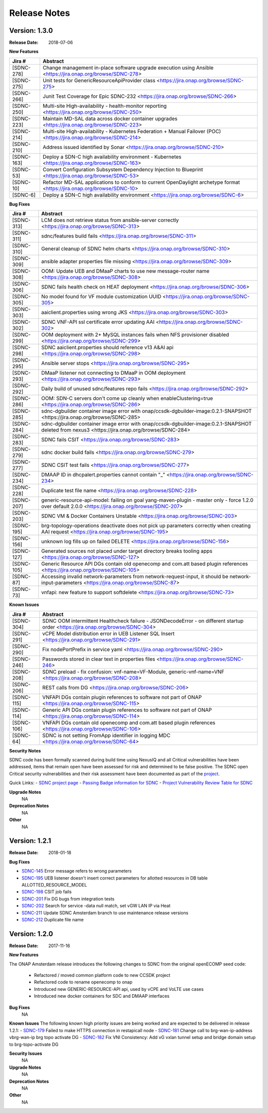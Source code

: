 .. This work is licensed under a Creative Commons Attribution 4.0 International License.

Release Notes
=============

Version: 1.3.0
--------------

:Release Date: 2018-07-06

**New Features**

+-------------+-------------------------------------------------------------------------------------------------------------------------+
| Jira #      |  Abstract                                                                                                               |
+=============+=========================================================================================================================+
|  [SDNC-278] |  Change management in-place software upgrade execution using Ansible <https://jira.onap.org/browse/SDNC-278>            |
+-------------+-------------------------------------------------------------------------------------------------------------------------+
|  [SDNC-275] | Unit tests for GenericResourceApiProvider class <https://jira.onap.org/browse/SDNC-275>                                 |
+-------------+-------------------------------------------------------------------------------------------------------------------------+
|  [SDNC-266] | Junit Test Coverage for Epic SDNC-232 <https://jira.onap.org/browse/SDNC-266>                                           |
+-------------+-------------------------------------------------------------------------------------------------------------------------+
|  [SDNC-250] | Multi-site High-availability - health-monitor reporting <https://jira.onap.org/browse/SDNC-250>                         |
+-------------+-------------------------------------------------------------------------------------------------------------------------+
|  [SDNC-223] | Maintain MD-SAL data across docker container upgrades <https://jira.onap.org/browse/SDNC-223>                           |
+-------------+-------------------------------------------------------------------------------------------------------------------------+
|  [SDNC-214] | Multi-site High-availability - Kubernetes Federation + Manual Failover (POC) <https://jira.onap.org/browse/SDNC-214>    |
+-------------+-------------------------------------------------------------------------------------------------------------------------+
|  [SDNC-210] | Address issued identified by Sonar <https://jira.onap.org/browse/SDNC-210>                                              |
+-------------+-------------------------------------------------------------------------------------------------------------------------+
|  [SDNC-163] | Deploy a SDN-C high availability environment - Kubernetes <https://jira.onap.org/browse/SDNC-163>                       |
+-------------+-------------------------------------------------------------------------------------------------------------------------+
|  [SDNC-53]  | Convert Configuration Subsystem Dependency Injection to Blueprint <https://jira.onap.org/browse/SDNC-53>                |
+-------------+-------------------------------------------------------------------------------------------------------------------------+
|  [SDNC-10]  | Refactor MD-SAL applications to conform to current OpenDaylight archetype format <https://jira.onap.org/browse/SDNC-10> |
+-------------+-------------------------------------------------------------------------------------------------------------------------+
|  [SDNC-6]   | Deploy a SDN-C high availability environment <https://jira.onap.org/browse/SDNC-6>                                      |
+-------------+-------------------------------------------------------------------------------------------------------------------------+

**Bug Fixes**

+------------+------------------------------------------------------------------------------------------------------------------------------------------------------+
| Jira #     | Abstract                                                                                                                                             |
+============+======================================================================================================================================================+
| [SDNC-313] | LCM does not retrieve status from ansible-server correctly <https://jira.onap.org/browse/SDNC-313>                                                   |
+------------+------------------------------------------------------------------------------------------------------------------------------------------------------+
| [SDNC-311] | sdnc/features build fails <https://jira.onap.org/browse/SDNC-311>                                                                                    |
+------------+------------------------------------------------------------------------------------------------------------------------------------------------------+
| [SDNC-310] | General cleanup of SDNC helm charts <https://jira.onap.org/browse/SDNC-310>                                                                          |
+------------+------------------------------------------------------------------------------------------------------------------------------------------------------+
| [SDNC-309] | ansible adapter properties file missing <https://jira.onap.org/browse/SDNC-309>                                                                      |
+------------+------------------------------------------------------------------------------------------------------------------------------------------------------+
| [SDNC-308] | OOM: Update UEB and DMaaP charts to use new message-router name <https://jira.onap.org/browse/SDNC-308>                                              |
+------------+------------------------------------------------------------------------------------------------------------------------------------------------------+
| [SDNC-306] | SDNC fails health check on HEAT deployment <https://jira.onap.org/browse/SDNC-306>                                                                   |
+------------+------------------------------------------------------------------------------------------------------------------------------------------------------+
| [SDNC-305] | No model found for VF module customization UUID <https://jira.onap.org/browse/SDNC-305>                                                              |
+------------+------------------------------------------------------------------------------------------------------------------------------------------------------+  
| [SDNC-303] | aaiclient.properties using wrong JKS <https://jira.onap.org/browse/SDNC-303>                                                                         |
+------------+------------------------------------------------------------------------------------------------------------------------------------------------------+
| [SDNC-302] | SDNC VNF-API ssl certificate error updating AAI <https://jira.onap.org/browse/SDNC-302>                                                              |
+------------+------------------------------------------------------------------------------------------------------------------------------------------------------+
| [SDNC-299] | OOM deployment with 2+ MySQL instances fails when NFS provisioner disabled <https://jira.onap.org/browse/SDNC-299>                                   |
+------------+------------------------------------------------------------------------------------------------------------------------------------------------------+
| [SDNC-298] | SDNC aaiclient.properties should reference v13 A&AI api <https://jira.onap.org/browse/SDNC-298>                                                      |
+------------+------------------------------------------------------------------------------------------------------------------------------------------------------+
| [SDNC-295] | Ansible server stops <https://jira.onap.org/browse/SDNC-295>                                                                                         |
+------------+------------------------------------------------------------------------------------------------------------------------------------------------------+
| [SDNC-293] | DMaaP listener not connecting to DMaaP in OOM deployment <https://jira.onap.org/browse/SDNC-293>                                                     |
+------------+------------------------------------------------------------------------------------------------------------------------------------------------------+
| [SDNC-292] | Daily build of unused sdnc/features repo fails <https://jira.onap.org/browse/SDNC-292>                                                               |
+------------+------------------------------------------------------------------------------------------------------------------------------------------------------+
| [SDNC-286] | OOM: SDN-C servers don't come up cleanly when enableClustering=true <https://jira.onap.org/browse/SDNC-286>                                          |
+------------+------------------------------------------------------------------------------------------------------------------------------------------------------+
| [SDNC-285] | sdnc-dgbuilder container image error with onap/ccsdk-dgbuilder-image:0.2.1-SNAPSHOT <https://jira.onap.org/browse/SDNC-285>                          |
+------------+------------------------------------------------------------------------------------------------------------------------------------------------------+
| [SDNC-284] | sdnc-dgbuilder container image error with onap/ccsdk-dgbuilder-image:0.2.1-SNAPSHOT deleted from nexus3 <https://jira.onap.org/browse/SDNC-284>      |
+------------+------------------------------------------------------------------------------------------------------------------------------------------------------+
| [SDNC-283] | SDNC fails CSIT <https://jira.onap.org/browse/SDNC-283>                                                                                              |
+------------+------------------------------------------------------------------------------------------------------------------------------------------------------+
| [SDNC-279] | sdnc docker build fails <https://jira.onap.org/browse/SDNC-279>                                                                                      |
+------------+------------------------------------------------------------------------------------------------------------------------------------------------------+
| [SDNC-277] | SDNC CSIT test fails <https://jira.onap.org/browse/SDNC-277>                                                                                         |
+------------+------------------------------------------------------------------------------------------------------------------------------------------------------+
| [SDNC-234] | DMAAP ID in dhcpalert.properties cannot contain "\_" <https://jira.onap.org/browse/SDNC-234>                                                         |
+------------+------------------------------------------------------------------------------------------------------------------------------------------------------+
| [SDNC-228] | Duplicate test file name <https://jira.onap.org/browse/SDNC-228>                                                                                     |
+------------+------------------------------------------------------------------------------------------------------------------------------------------------------+
| [SDNC-207] | generic-resource-api-model: failing on goal yang-maven-plugin - master only - force 1.2.0 over default 2.0.0 <https://jira.onap.org/browse/SDNC-207> |
+------------+------------------------------------------------------------------------------------------------------------------------------------------------------+
| [SDNC-203] | SDNC VM & Docker Containers Unstable <https://jira.onap.org/browse/SDNC-203>                                                                         |
+------------+------------------------------------------------------------------------------------------------------------------------------------------------------+
| [SDNC-195] | brg-topology-operations deactivate does not pick up parameters correctly when creating AAI request <https://jira.onap.org/browse/SDNC-195>           |
+------------+------------------------------------------------------------------------------------------------------------------------------------------------------+
| [SDNC-156] | unknown log fills up on failed DELETE <https://jira.onap.org/browse/SDNC-156>                                                                        |
+------------+------------------------------------------------------------------------------------------------------------------------------------------------------+
| [SDNC-127] | Generated sources not placed under target directory breaks tooling apps <https://jira.onap.org/browse/SDNC-127>                                      |
+------------+------------------------------------------------------------------------------------------------------------------------------------------------------+
| [SDNC-105] | Generic Resource API DGs contain old openecomp and com.att based plugin references <https://jira.onap.org/browse/SDNC-105>                           |
+------------+------------------------------------------------------------------------------------------------------------------------------------------------------+
| [SDNC-87]  | Accessing invalid network-parameters from network-request-input, it should be network-input-parameters <https://jira.onap.org/browse/SDNC-87>        |
+------------+------------------------------------------------------------------------------------------------------------------------------------------------------+
| [SDNC-73]  | vnfapi: new feature to support softdelete <https://jira.onap.org/browse/SDNC-73>                                                                     |
+------------+------------------------------------------------------------------------------------------------------------------------------------------------------+

**Known Issues**

+------------+----------------------------------------------------------------------------------------------------------------------------------+
| Jira #     | Abstract                                                                                                                         |
+============+==================================================================================================================================+
| [SDNC-304] | SDNC OOM intermittent Healthcheck failure - JSONDecodeError - on different startup order <https://jira.onap.org/browse/SDNC-304> |
+------------+----------------------------------------------------------------------------------------------------------------------------------+
| [SDNC-291] | vCPE Model distribution error in UEB Listener SQL Insert <https://jira.onap.org/browse/SDNC-291>                                 |
+------------+----------------------------------------------------------------------------------------------------------------------------------+
| [SDNC-290] | Fix nodePortPrefix in service yaml <https://jira.onap.org/browse/SDNC-290>                                                       |
+------------+----------------------------------------------------------------------------------------------------------------------------------+
| [SDNC-246] | Passwords stored in clear text in properties files <https://jira.onap.org/browse/SDNC-246>                                       |
+------------+----------------------------------------------------------------------------------------------------------------------------------+
| [SDNC-208] | SDNC preload - fix confusion: vnf-name=VF-Module, generic-vnf-name=VNF <https://jira.onap.org/browse/SDNC-208>                   |
+------------+----------------------------------------------------------------------------------------------------------------------------------+
| [SDNC-206] | REST calls from DG <https://jira.onap.org/browse/SDNC-206>                                                                       |
+------------+----------------------------------------------------------------------------------------------------------------------------------+
| [SDNC-115] | VNFAPI DGs contain plugin references to software not part of ONAP <https://jira.onap.org/browse/SDNC-115>                        |
+------------+----------------------------------------------------------------------------------------------------------------------------------+
| [SDNC-114] | Generic API DGs contain plugin references to software not part of ONAP <https://jira.onap.org/browse/SDNC-114>                   |
+------------+----------------------------------------------------------------------------------------------------------------------------------+
| [SDNC-106] | VNFAPI DGs contain old openecomp and com.att based plugin references <https://jira.onap.org/browse/SDNC-106>                     |
+------------+----------------------------------------------------------------------------------------------------------------------------------+
| [SDNC-64]  | SDNC is not setting FromApp identifier in logging MDC <https://jira.onap.org/browse/SDNC-64>                                     |
+------------+----------------------------------------------------------------------------------------------------------------------------------+

**Security Notes**

SDNC code has been formally scanned during build time using NexusIQ and all Critical vulnerabilities have been addressed, items that remain open have been assessed for risk and determined to be false positive. The SDNC open Critical security vulnerabilities and their risk assessment have been documented as part of the `project <https://wiki.onap.org/pages/viewpage.action?pageId=28379582>`_.

Quick Links:
- `SDNC project page <https://wiki.onap.org/display/DW/Software+Defined+Network+Controller+Project>`_
- `Passing Badge information for SDNC <https://bestpractices.coreinfrastructure.org/en/projects/1703>`_
- `Project Vulnerability Review Table for SDNC <https://wiki.onap.org/pages/viewpage.action?pageId=28379582>`_

**Upgrade Notes**
	NA

**Deprecation Notes**
	NA

**Other**
	NA

Version: 1.2.1
--------------

:Release Date: 2018-01-18

**Bug Fixes**

- `SDNC-145 <https://jira.onap.org/browse/SDNC-145>`_ Error message refers to wrong parameters
- `SDNC-195 <https://jira.onap.org/browse/SDNC-195>`_ UEB listener doesn't insert correct parameters for allotted resources in DB table ALLOTTED_RESOURCE_MODEL
- `SDNC-198 <https://jira.onap.org/browse/SDNC-198>`_ CSIT job fails
- `SDNC-201 <https://jira.onap.org/browse/SDNC-201>`_ Fix DG bugs from integration tests
- `SDNC-202 <https://jira.onap.org/browse/SDNC-202>`_ Search for service -data null match, set vGW LAN IP via Heat
- `SDNC-211 <https://jira.onap.org/browse/SDNC-211>`_ Update SDNC Amsterdam branch to use maintenance release versions
- `SDNC-212 <https://jira.onap.org/browse/SDNC-212>`_ Duplicate file name

Version: 1.2.0
--------------

:Release Date: 2017-11-16

**New Features**

The ONAP Amsterdam release introduces the following changes to SDNC from
the original openECOMP seed code:
   - Refactored / moved common platform code to new CCSDK project
   - Refactored code to rename openecomp to onap
   - Introduced new GENERIC-RESOURCE-API api, used by vCPE and VoLTE use cases
   - Introduced new docker containers for SDC and DMAAP interfaces

**Bug Fixes**
	NA
**Known Issues**
The following known high priority issues are being worked and are expected to be delivered
in release 1.2.1:
- `SDNC-179 <https://jira.onap.org/browse/SDNC-179>`_ Failed to make HTTPS connection in restapicall node
- `SDNC-181 <https://jira.onap.org/browse/SDNC-181>`_ Change call to brg-wan-ip-address vbrg-wan-ip brg topo activate DG
- `SDNC-182 <https://jira.onap.org/browse/SDNC-182>`_ Fix VNI Consistency: Add vG vxlan tunnel setup and bridge domain setup to brg-topo-activate DG

**Security Issues**
	NA

**Upgrade Notes**
	NA

**Deprecation Notes**
	NA

**Other**
	NA


